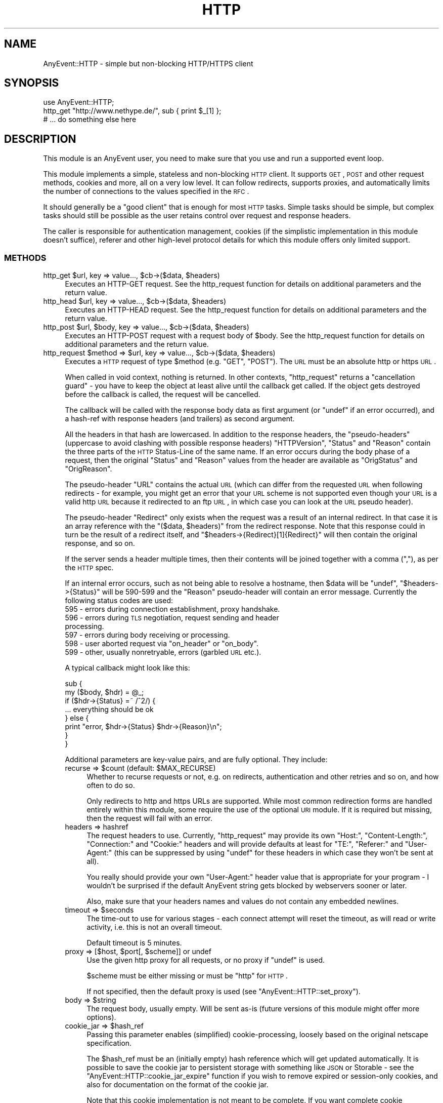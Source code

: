 .\" Automatically generated by Pod::Man 2.22 (Pod::Simple 3.07)
.\"
.\" Standard preamble:
.\" ========================================================================
.de Sp \" Vertical space (when we can't use .PP)
.if t .sp .5v
.if n .sp
..
.de Vb \" Begin verbatim text
.ft CW
.nf
.ne \\$1
..
.de Ve \" End verbatim text
.ft R
.fi
..
.\" Set up some character translations and predefined strings.  \*(-- will
.\" give an unbreakable dash, \*(PI will give pi, \*(L" will give a left
.\" double quote, and \*(R" will give a right double quote.  \*(C+ will
.\" give a nicer C++.  Capital omega is used to do unbreakable dashes and
.\" therefore won't be available.  \*(C` and \*(C' expand to `' in nroff,
.\" nothing in troff, for use with C<>.
.tr \(*W-
.ds C+ C\v'-.1v'\h'-1p'\s-2+\h'-1p'+\s0\v'.1v'\h'-1p'
.ie n \{\
.    ds -- \(*W-
.    ds PI pi
.    if (\n(.H=4u)&(1m=24u) .ds -- \(*W\h'-12u'\(*W\h'-12u'-\" diablo 10 pitch
.    if (\n(.H=4u)&(1m=20u) .ds -- \(*W\h'-12u'\(*W\h'-8u'-\"  diablo 12 pitch
.    ds L" ""
.    ds R" ""
.    ds C` ""
.    ds C' ""
'br\}
.el\{\
.    ds -- \|\(em\|
.    ds PI \(*p
.    ds L" ``
.    ds R" ''
'br\}
.\"
.\" Escape single quotes in literal strings from groff's Unicode transform.
.ie \n(.g .ds Aq \(aq
.el       .ds Aq '
.\"
.\" If the F register is turned on, we'll generate index entries on stderr for
.\" titles (.TH), headers (.SH), subsections (.SS), items (.Ip), and index
.\" entries marked with X<> in POD.  Of course, you'll have to process the
.\" output yourself in some meaningful fashion.
.ie \nF \{\
.    de IX
.    tm Index:\\$1\t\\n%\t"\\$2"
..
.    nr % 0
.    rr F
.\}
.el \{\
.    de IX
..
.\}
.\"
.\" Accent mark definitions (@(#)ms.acc 1.5 88/02/08 SMI; from UCB 4.2).
.\" Fear.  Run.  Save yourself.  No user-serviceable parts.
.    \" fudge factors for nroff and troff
.if n \{\
.    ds #H 0
.    ds #V .8m
.    ds #F .3m
.    ds #[ \f1
.    ds #] \fP
.\}
.if t \{\
.    ds #H ((1u-(\\\\n(.fu%2u))*.13m)
.    ds #V .6m
.    ds #F 0
.    ds #[ \&
.    ds #] \&
.\}
.    \" simple accents for nroff and troff
.if n \{\
.    ds ' \&
.    ds ` \&
.    ds ^ \&
.    ds , \&
.    ds ~ ~
.    ds /
.\}
.if t \{\
.    ds ' \\k:\h'-(\\n(.wu*8/10-\*(#H)'\'\h"|\\n:u"
.    ds ` \\k:\h'-(\\n(.wu*8/10-\*(#H)'\`\h'|\\n:u'
.    ds ^ \\k:\h'-(\\n(.wu*10/11-\*(#H)'^\h'|\\n:u'
.    ds , \\k:\h'-(\\n(.wu*8/10)',\h'|\\n:u'
.    ds ~ \\k:\h'-(\\n(.wu-\*(#H-.1m)'~\h'|\\n:u'
.    ds / \\k:\h'-(\\n(.wu*8/10-\*(#H)'\z\(sl\h'|\\n:u'
.\}
.    \" troff and (daisy-wheel) nroff accents
.ds : \\k:\h'-(\\n(.wu*8/10-\*(#H+.1m+\*(#F)'\v'-\*(#V'\z.\h'.2m+\*(#F'.\h'|\\n:u'\v'\*(#V'
.ds 8 \h'\*(#H'\(*b\h'-\*(#H'
.ds o \\k:\h'-(\\n(.wu+\w'\(de'u-\*(#H)/2u'\v'-.3n'\*(#[\z\(de\v'.3n'\h'|\\n:u'\*(#]
.ds d- \h'\*(#H'\(pd\h'-\w'~'u'\v'-.25m'\f2\(hy\fP\v'.25m'\h'-\*(#H'
.ds D- D\\k:\h'-\w'D'u'\v'-.11m'\z\(hy\v'.11m'\h'|\\n:u'
.ds th \*(#[\v'.3m'\s+1I\s-1\v'-.3m'\h'-(\w'I'u*2/3)'\s-1o\s+1\*(#]
.ds Th \*(#[\s+2I\s-2\h'-\w'I'u*3/5'\v'-.3m'o\v'.3m'\*(#]
.ds ae a\h'-(\w'a'u*4/10)'e
.ds Ae A\h'-(\w'A'u*4/10)'E
.    \" corrections for vroff
.if v .ds ~ \\k:\h'-(\\n(.wu*9/10-\*(#H)'\s-2\u~\d\s+2\h'|\\n:u'
.if v .ds ^ \\k:\h'-(\\n(.wu*10/11-\*(#H)'\v'-.4m'^\v'.4m'\h'|\\n:u'
.    \" for low resolution devices (crt and lpr)
.if \n(.H>23 .if \n(.V>19 \
\{\
.    ds : e
.    ds 8 ss
.    ds o a
.    ds d- d\h'-1'\(ga
.    ds D- D\h'-1'\(hy
.    ds th \o'bp'
.    ds Th \o'LP'
.    ds ae ae
.    ds Ae AE
.\}
.rm #[ #] #H #V #F C
.\" ========================================================================
.\"
.IX Title "HTTP 3"
.TH HTTP 3 "2014-06-09" "perl v5.10.1" "User Contributed Perl Documentation"
.\" For nroff, turn off justification.  Always turn off hyphenation; it makes
.\" way too many mistakes in technical documents.
.if n .ad l
.nh
.SH "NAME"
AnyEvent::HTTP \- simple but non\-blocking HTTP/HTTPS client
.SH "SYNOPSIS"
.IX Header "SYNOPSIS"
.Vb 1
\&   use AnyEvent::HTTP;
\&
\&   http_get "http://www.nethype.de/", sub { print $_[1] };
\&
\&   # ... do something else here
.Ve
.SH "DESCRIPTION"
.IX Header "DESCRIPTION"
This module is an AnyEvent user, you need to make sure that you use and
run a supported event loop.
.PP
This module implements a simple, stateless and non-blocking \s-1HTTP\s0
client. It supports \s-1GET\s0, \s-1POST\s0 and other request methods, cookies and more,
all on a very low level. It can follow redirects, supports proxies, and
automatically limits the number of connections to the values specified in
the \s-1RFC\s0.
.PP
It should generally be a \*(L"good client\*(R" that is enough for most \s-1HTTP\s0
tasks. Simple tasks should be simple, but complex tasks should still be
possible as the user retains control over request and response headers.
.PP
The caller is responsible for authentication management, cookies (if
the simplistic implementation in this module doesn't suffice), referer
and other high-level protocol details for which this module offers only
limited support.
.SS "\s-1METHODS\s0"
.IX Subsection "METHODS"
.ie n .IP "http_get $url, key => value..., $cb\->($data, $headers)" 4
.el .IP "http_get \f(CW$url\fR, key => value..., \f(CW$cb\fR\->($data, \f(CW$headers\fR)" 4
.IX Item "http_get $url, key => value..., $cb->($data, $headers)"
Executes an HTTP-GET request. See the http_request function for details on
additional parameters and the return value.
.ie n .IP "http_head $url, key => value..., $cb\->($data, $headers)" 4
.el .IP "http_head \f(CW$url\fR, key => value..., \f(CW$cb\fR\->($data, \f(CW$headers\fR)" 4
.IX Item "http_head $url, key => value..., $cb->($data, $headers)"
Executes an HTTP-HEAD request. See the http_request function for details
on additional parameters and the return value.
.ie n .IP "http_post $url, $body, key => value..., $cb\->($data, $headers)" 4
.el .IP "http_post \f(CW$url\fR, \f(CW$body\fR, key => value..., \f(CW$cb\fR\->($data, \f(CW$headers\fR)" 4
.IX Item "http_post $url, $body, key => value..., $cb->($data, $headers)"
Executes an HTTP-POST request with a request body of \f(CW$body\fR. See the
http_request function for details on additional parameters and the return
value.
.ie n .IP "http_request $method => $url, key => value..., $cb\->($data, $headers)" 4
.el .IP "http_request \f(CW$method\fR => \f(CW$url\fR, key => value..., \f(CW$cb\fR\->($data, \f(CW$headers\fR)" 4
.IX Item "http_request $method => $url, key => value..., $cb->($data, $headers)"
Executes a \s-1HTTP\s0 request of type \f(CW$method\fR (e.g. \f(CW\*(C`GET\*(C'\fR, \f(CW\*(C`POST\*(C'\fR). The \s-1URL\s0
must be an absolute http or https \s-1URL\s0.
.Sp
When called in void context, nothing is returned. In other contexts,
\&\f(CW\*(C`http_request\*(C'\fR returns a \*(L"cancellation guard\*(R" \- you have to keep the
object at least alive until the callback get called. If the object gets
destroyed before the callback is called, the request will be cancelled.
.Sp
The callback will be called with the response body data as first argument
(or \f(CW\*(C`undef\*(C'\fR if an error occurred), and a hash-ref with response headers
(and trailers) as second argument.
.Sp
All the headers in that hash are lowercased. In addition to the response
headers, the \*(L"pseudo-headers\*(R" (uppercase to avoid clashing with possible
response headers) \f(CW\*(C`HTTPVersion\*(C'\fR, \f(CW\*(C`Status\*(C'\fR and \f(CW\*(C`Reason\*(C'\fR contain the
three parts of the \s-1HTTP\s0 Status-Line of the same name. If an error occurs
during the body phase of a request, then the original \f(CW\*(C`Status\*(C'\fR and
\&\f(CW\*(C`Reason\*(C'\fR values from the header are available as \f(CW\*(C`OrigStatus\*(C'\fR and
\&\f(CW\*(C`OrigReason\*(C'\fR.
.Sp
The pseudo-header \f(CW\*(C`URL\*(C'\fR contains the actual \s-1URL\s0 (which can differ from
the requested \s-1URL\s0 when following redirects \- for example, you might get
an error that your \s-1URL\s0 scheme is not supported even though your \s-1URL\s0 is a
valid http \s-1URL\s0 because it redirected to an ftp \s-1URL\s0, in which case you can
look at the \s-1URL\s0 pseudo header).
.Sp
The pseudo-header \f(CW\*(C`Redirect\*(C'\fR only exists when the request was a result
of an internal redirect. In that case it is an array reference with
the \f(CW\*(C`($data, $headers)\*(C'\fR from the redirect response. Note that this
response could in turn be the result of a redirect itself, and \f(CW\*(C`$headers\->{Redirect}[1]{Redirect}\*(C'\fR will then contain the original
response, and so on.
.Sp
If the server sends a header multiple times, then their contents will be
joined together with a comma (\f(CW\*(C`,\*(C'\fR), as per the \s-1HTTP\s0 spec.
.Sp
If an internal error occurs, such as not being able to resolve a hostname,
then \f(CW$data\fR will be \f(CW\*(C`undef\*(C'\fR, \f(CW\*(C`$headers\->{Status}\*(C'\fR will be
\&\f(CW590\fR\-\f(CW599\fR and the \f(CW\*(C`Reason\*(C'\fR pseudo-header will contain an error
message. Currently the following status codes are used:
.RS 4
.IP "595 \- errors during connection establishment, proxy handshake." 4
.IX Item "595 - errors during connection establishment, proxy handshake."
.PD 0
.IP "596 \- errors during \s-1TLS\s0 negotiation, request sending and header processing." 4
.IX Item "596 - errors during TLS negotiation, request sending and header processing."
.IP "597 \- errors during body receiving or processing." 4
.IX Item "597 - errors during body receiving or processing."
.ie n .IP "598 \- user aborted request via ""on_header"" or ""on_body""." 4
.el .IP "598 \- user aborted request via \f(CWon_header\fR or \f(CWon_body\fR." 4
.IX Item "598 - user aborted request via on_header or on_body."
.IP "599 \- other, usually nonretryable, errors (garbled \s-1URL\s0 etc.)." 4
.IX Item "599 - other, usually nonretryable, errors (garbled URL etc.)."
.RE
.RS 4
.PD
.Sp
A typical callback might look like this:
.Sp
.Vb 2
\&   sub {
\&      my ($body, $hdr) = @_;
\&
\&      if ($hdr\->{Status} =~ /^2/) {
\&         ... everything should be ok
\&      } else {
\&         print "error, $hdr\->{Status} $hdr\->{Reason}\en";
\&      }
\&   }
.Ve
.Sp
Additional parameters are key-value pairs, and are fully optional. They
include:
.ie n .IP "recurse => $count (default: $MAX_RECURSE)" 4
.el .IP "recurse => \f(CW$count\fR (default: \f(CW$MAX_RECURSE\fR)" 4
.IX Item "recurse => $count (default: $MAX_RECURSE)"
Whether to recurse requests or not, e.g. on redirects, authentication and
other retries and so on, and how often to do so.
.Sp
Only redirects to http and https URLs are supported. While most common
redirection forms are handled entirely within this module, some require
the use of the optional \s-1URI\s0 module. If it is required but missing, then
the request will fail with an error.
.IP "headers => hashref" 4
.IX Item "headers => hashref"
The request headers to use. Currently, \f(CW\*(C`http_request\*(C'\fR may provide its own
\&\f(CW\*(C`Host:\*(C'\fR, \f(CW\*(C`Content\-Length:\*(C'\fR, \f(CW\*(C`Connection:\*(C'\fR and \f(CW\*(C`Cookie:\*(C'\fR headers and
will provide defaults at least for \f(CW\*(C`TE:\*(C'\fR, \f(CW\*(C`Referer:\*(C'\fR and \f(CW\*(C`User\-Agent:\*(C'\fR
(this can be suppressed by using \f(CW\*(C`undef\*(C'\fR for these headers in which case
they won't be sent at all).
.Sp
You really should provide your own \f(CW\*(C`User\-Agent:\*(C'\fR header value that is
appropriate for your program \- I wouldn't be surprised if the default
AnyEvent string gets blocked by webservers sooner or later.
.Sp
Also, make sure that your headers names and values do not contain any
embedded newlines.
.ie n .IP "timeout => $seconds" 4
.el .IP "timeout => \f(CW$seconds\fR" 4
.IX Item "timeout => $seconds"
The time-out to use for various stages \- each connect attempt will reset
the timeout, as will read or write activity, i.e. this is not an overall
timeout.
.Sp
Default timeout is 5 minutes.
.ie n .IP "proxy => [$host, $port[, $scheme]] or undef" 4
.el .IP "proxy => [$host, \f(CW$port\fR[, \f(CW$scheme\fR]] or undef" 4
.IX Item "proxy => [$host, $port[, $scheme]] or undef"
Use the given http proxy for all requests, or no proxy if \f(CW\*(C`undef\*(C'\fR is
used.
.Sp
\&\f(CW$scheme\fR must be either missing or must be \f(CW\*(C`http\*(C'\fR for \s-1HTTP\s0.
.Sp
If not specified, then the default proxy is used (see
\&\f(CW\*(C`AnyEvent::HTTP::set_proxy\*(C'\fR).
.ie n .IP "body => $string" 4
.el .IP "body => \f(CW$string\fR" 4
.IX Item "body => $string"
The request body, usually empty. Will be sent as-is (future versions of
this module might offer more options).
.ie n .IP "cookie_jar => $hash_ref" 4
.el .IP "cookie_jar => \f(CW$hash_ref\fR" 4
.IX Item "cookie_jar => $hash_ref"
Passing this parameter enables (simplified) cookie-processing, loosely
based on the original netscape specification.
.Sp
The \f(CW$hash_ref\fR must be an (initially empty) hash reference which
will get updated automatically. It is possible to save the cookie jar
to persistent storage with something like \s-1JSON\s0 or Storable \- see the
\&\f(CW\*(C`AnyEvent::HTTP::cookie_jar_expire\*(C'\fR function if you wish to remove
expired or session-only cookies, and also for documentation on the format
of the cookie jar.
.Sp
Note that this cookie implementation is not meant to be complete. If
you want complete cookie management you have to do that on your
own. \f(CW\*(C`cookie_jar\*(C'\fR is meant as a quick fix to get most cookie-using sites
working. Cookies are a privacy disaster, do not use them unless required
to.
.Sp
When cookie processing is enabled, the \f(CW\*(C`Cookie:\*(C'\fR and \f(CW\*(C`Set\-Cookie:\*(C'\fR
headers will be set and handled by this module, otherwise they will be
left untouched.
.ie n .IP "tls_ctx => $scheme | $tls_ctx" 4
.el .IP "tls_ctx => \f(CW$scheme\fR | \f(CW$tls_ctx\fR" 4
.IX Item "tls_ctx => $scheme | $tls_ctx"
Specifies the AnyEvent::TLS context to be used for https connections. This
parameter follows the same rules as the \f(CW\*(C`tls_ctx\*(C'\fR parameter to
AnyEvent::Handle, but additionally, the two strings \f(CW\*(C`low\*(C'\fR or
\&\f(CW\*(C`high\*(C'\fR can be specified, which give you a predefined low-security (no
verification, highest compatibility) and high-security (\s-1CA\s0 and common-name
verification) \s-1TLS\s0 context.
.Sp
The default for this option is \f(CW\*(C`low\*(C'\fR, which could be interpreted as \*(L"give
me the page, no matter what\*(R".
.Sp
See also the \f(CW\*(C`sessionid\*(C'\fR parameter.
.ie n .IP "session => $string" 4
.el .IP "session => \f(CW$string\fR" 4
.IX Item "session => $string"
The module might reuse connections to the same host internally. Sometimes
(e.g. when using \s-1TLS\s0), you do not want to reuse connections from other
sessions. This can be achieved by setting this parameter to some unique
\&\s-1ID\s0 (such as the address of an object storing your state data, or the \s-1TLS\s0
context) \- only connections using the same unique \s-1ID\s0 will be reused.
.ie n .IP "on_prepare => $callback\->($fh)" 4
.el .IP "on_prepare => \f(CW$callback\fR\->($fh)" 4
.IX Item "on_prepare => $callback->($fh)"
In rare cases you need to \*(L"tune\*(R" the socket before it is used to
connect (for example, to bind it on a given \s-1IP\s0 address). This parameter
overrides the prepare callback passed to \f(CW\*(C`AnyEvent::Socket::tcp_connect\*(C'\fR
and behaves exactly the same way (e.g. it has to provide a
timeout). See the description for the \f(CW$prepare_cb\fR argument of
\&\f(CW\*(C`AnyEvent::Socket::tcp_connect\*(C'\fR for details.
.ie n .IP "tcp_connect => $callback\->($host, $service, $connect_cb, $prepare_cb)" 4
.el .IP "tcp_connect => \f(CW$callback\fR\->($host, \f(CW$service\fR, \f(CW$connect_cb\fR, \f(CW$prepare_cb\fR)" 4
.IX Item "tcp_connect => $callback->($host, $service, $connect_cb, $prepare_cb)"
In even rarer cases you want total control over how AnyEvent::HTTP
establishes connections. Normally it uses AnyEvent::Socket::tcp_connect
to do this, but you can provide your own \f(CW\*(C`tcp_connect\*(C'\fR function \-
obviously, it has to follow the same calling conventions, except that it
may always return a connection guard object.
.Sp
There are probably lots of weird uses for this function, starting from
tracing the hosts \f(CW\*(C`http_request\*(C'\fR actually tries to connect, to (inexact
but fast) host => \s-1IP\s0 address caching or even socks protocol support.
.ie n .IP "on_header => $callback\->($headers)" 4
.el .IP "on_header => \f(CW$callback\fR\->($headers)" 4
.IX Item "on_header => $callback->($headers)"
When specified, this callback will be called with the header hash as soon
as headers have been successfully received from the remote server (not on
locally-generated errors).
.Sp
It has to return either true (in which case AnyEvent::HTTP will continue),
or false, in which case AnyEvent::HTTP will cancel the download (and call
the finish callback with an error code of \f(CW598\fR).
.Sp
This callback is useful, among other things, to quickly reject unwanted
content, which, if it is supposed to be rare, can be faster than first
doing a \f(CW\*(C`HEAD\*(C'\fR request.
.Sp
The downside is that cancelling the request makes it impossible to re-use
the connection. Also, the \f(CW\*(C`on_header\*(C'\fR callback will not receive any
trailer (headers sent after the response body).
.Sp
Example: cancel the request unless the content-type is \*(L"text/html\*(R".
.Sp
.Vb 3
\&   on_header => sub {
\&      $_[0]{"content\-type"} =~ /^text\e/html\es*(?:;|$)/
\&   },
.Ve
.ie n .IP "on_body => $callback\->($partial_body, $headers)" 4
.el .IP "on_body => \f(CW$callback\fR\->($partial_body, \f(CW$headers\fR)" 4
.IX Item "on_body => $callback->($partial_body, $headers)"
When specified, all body data will be passed to this callback instead of
to the completion callback. The completion callback will get the empty
string instead of the body data.
.Sp
It has to return either true (in which case AnyEvent::HTTP will continue),
or false, in which case AnyEvent::HTTP will cancel the download (and call
the completion callback with an error code of \f(CW598\fR).
.Sp
The downside to cancelling the request is that it makes it impossible to
re-use the connection.
.Sp
This callback is useful when the data is too large to be held in memory
(so the callback writes it to a file) or when only some information should
be extracted, or when the body should be processed incrementally.
.Sp
It is usually preferred over doing your own body handling via
\&\f(CW\*(C`want_body_handle\*(C'\fR, but in case of streaming APIs, where \s-1HTTP\s0 is
only used to create a connection, \f(CW\*(C`want_body_handle\*(C'\fR is the better
alternative, as it allows you to install your own event handler, reducing
resource usage.
.ie n .IP "want_body_handle => $enable" 4
.el .IP "want_body_handle => \f(CW$enable\fR" 4
.IX Item "want_body_handle => $enable"
When enabled (default is disabled), the behaviour of AnyEvent::HTTP
changes considerably: after parsing the headers, and instead of
downloading the body (if any), the completion callback will be
called. Instead of the \f(CW$body\fR argument containing the body data, the
callback will receive the AnyEvent::Handle object associated with the
connection. In error cases, \f(CW\*(C`undef\*(C'\fR will be passed. When there is no body
(e.g. status \f(CW304\fR), the empty string will be passed.
.Sp
The handle object might or might not be in \s-1TLS\s0 mode, might be connected
to a proxy, be a persistent connection, use chunked transfer encoding
etc., and configured in unspecified ways. The user is responsible for this
handle (it will not be used by this module anymore).
.Sp
This is useful with some push-type services, where, after the initial
headers, an interactive protocol is used (typical example would be the
push-style twitter \s-1API\s0 which starts a \s-1JSON/XML\s0 stream).
.Sp
If you think you need this, first have a look at \f(CW\*(C`on_body\*(C'\fR, to see if
that doesn't solve your problem in a better way.
.ie n .IP "persistent => $boolean" 4
.el .IP "persistent => \f(CW$boolean\fR" 4
.IX Item "persistent => $boolean"
Try to create/reuse a persistent connection. When this flag is set
(default: true for idempotent requests, false for all others), then
\&\f(CW\*(C`http_request\*(C'\fR tries to re-use an existing (previously-created)
persistent connection to the host and, failing that, tries to create a new
one.
.Sp
Requests failing in certain ways will be automatically retried once, which
is dangerous for non-idempotent requests, which is why it defaults to off
for them. The reason for this is because the bozos who designed \s-1HTTP/1\s0.1
made it impossible to distinguish between a fatal error and a normal
connection timeout, so you never know whether there was a problem with
your request or not.
.Sp
When reusing an existent connection, many parameters (such as \s-1TLS\s0 context)
will be ignored. See the \f(CW\*(C`session\*(C'\fR parameter for a workaround.
.ie n .IP "keepalive => $boolean" 4
.el .IP "keepalive => \f(CW$boolean\fR" 4
.IX Item "keepalive => $boolean"
Only used when \f(CW\*(C`persistent\*(C'\fR is also true. This parameter decides whether
\&\f(CW\*(C`http_request\*(C'\fR tries to handshake a \s-1HTTP/1\s0.0\-style keep-alive connection
(as opposed to only a \s-1HTTP/1\s0.1 persistent connection).
.Sp
The default is true, except when using a proxy, in which case it defaults
to false, as \s-1HTTP/1\s0.0 proxies cannot support this in a meaningful way.
.IP "handle_params => { key => value ... }" 4
.IX Item "handle_params => { key => value ... }"
The key-value pairs in this hash will be passed to any AnyEvent::Handle
constructor that is called \- not all requests will create a handle, and
sometimes more than one is created, so this parameter is only good for
setting hints.
.Sp
Example: set the maximum read size to 4096, to potentially conserve memory
at the cost of speed.
.Sp
.Vb 3
\&   handle_params => {
\&      max_read_size => 4096,
\&   },
.Ve
.RE
.RS 4
.Sp
Example: do a simple \s-1HTTP\s0 \s-1GET\s0 request for http://www.nethype.de/ and print
the response body.
.Sp
.Vb 4
\&   http_request GET => "http://www.nethype.de/", sub {
\&      my ($body, $hdr) = @_;
\&      print "$body\en";
\&   };
.Ve
.Sp
Example: do a \s-1HTTP\s0 \s-1HEAD\s0 request on https://www.google.com/, use a
timeout of 30 seconds.
.Sp
.Vb 10
\&   http_request
\&      HEAD    => "https://www.google.com",
\&      headers => { "user\-agent" => "MySearchClient 1.0" },
\&      timeout => 30,
\&      sub {
\&         my ($body, $hdr) = @_;
\&         use Data::Dumper;
\&         print Dumper $hdr;
\&      }
\&   ;
.Ve
.Sp
Example: do another simple \s-1HTTP\s0 \s-1GET\s0 request, but immediately try to
cancel it.
.Sp
.Vb 4
\&   my $request = http_request GET => "http://www.nethype.de/", sub {
\&      my ($body, $hdr) = @_;
\&      print "$body\en";
\&   };
\&
\&   undef $request;
.Ve
.RE
.SS "\s-1DNS\s0 \s-1CACHING\s0"
.IX Subsection "DNS CACHING"
AnyEvent::HTTP uses the AnyEvent::Socket::tcp_connect function for
the actual connection, which in turn uses AnyEvent::DNS to resolve
hostnames. The latter is a simple stub resolver and does no caching
on its own. If you want \s-1DNS\s0 caching, you currently have to provide
your own default resolver (by storing a suitable resolver object in
\&\f(CW$AnyEvent::DNS::RESOLVER\fR) or your own \f(CW\*(C`tcp_connect\*(C'\fR callback.
.SS "\s-1GLOBAL\s0 \s-1FUNCTIONS\s0 \s-1AND\s0 \s-1VARIABLES\s0"
.IX Subsection "GLOBAL FUNCTIONS AND VARIABLES"
.ie n .IP "AnyEvent::HTTP::set_proxy ""proxy-url""" 4
.el .IP "AnyEvent::HTTP::set_proxy ``proxy-url''" 4
.IX Item "AnyEvent::HTTP::set_proxy proxy-url"
Sets the default proxy server to use. The proxy-url must begin with a
string of the form \f(CW\*(C`http://host:port\*(C'\fR, croaks otherwise.
.Sp
To clear an already-set proxy, use \f(CW\*(C`undef\*(C'\fR.
.Sp
When AnyEvent::HTTP is loaded for the first time it will query the
default proxy from the operating system, currently by looking at
\&\f(CW\*(C`$ENV{http_proxy\*(C'\fR}.
.ie n .IP "AnyEvent::HTTP::cookie_jar_expire $jar[, $session_end]" 4
.el .IP "AnyEvent::HTTP::cookie_jar_expire \f(CW$jar\fR[, \f(CW$session_end\fR]" 4
.IX Item "AnyEvent::HTTP::cookie_jar_expire $jar[, $session_end]"
Remove all cookies from the cookie jar that have been expired. If
\&\f(CW$session_end\fR is given and true, then additionally remove all session
cookies.
.Sp
You should call this function (with a true \f(CW$session_end\fR) before you
save cookies to disk, and you should call this function after loading them
again. If you have a long-running program you can additionally call this
function from time to time.
.Sp
A cookie jar is initially an empty hash-reference that is managed by this
module. It's format is subject to change, but currently it is like this:
.Sp
The key \f(CW\*(C`version\*(C'\fR has to contain \f(CW1\fR, otherwise the hash gets
emptied. All other keys are hostnames or \s-1IP\s0 addresses pointing to
hash-references. The key for these inner hash references is the
server path for which this cookie is meant, and the values are again
hash-references. Each key of those hash-references is a cookie name, and
the value, you guessed it, is another hash-reference, this time with the
key-value pairs from the cookie, except for \f(CW\*(C`expires\*(C'\fR and \f(CW\*(C`max\-age\*(C'\fR,
which have been replaced by a \f(CW\*(C`_expires\*(C'\fR key that contains the cookie
expiry timestamp. Session cookies are indicated by not having an
\&\f(CW\*(C`_expires\*(C'\fR key.
.Sp
Here is an example of a cookie jar with a single cookie, so you have a
chance of understanding the above paragraph:
.Sp
.Vb 11
\&   {
\&      version    => 1,
\&      "10.0.0.1" => {
\&         "/" => {
\&            "mythweb_id" => {
\&              _expires => 1293917923,
\&              value    => "ooRung9dThee3ooyXooM1Ohm",
\&            },
\&         },
\&      },
\&   }
.Ve
.ie n .IP "$date = AnyEvent::HTTP::format_date $timestamp" 4
.el .IP "\f(CW$date\fR = AnyEvent::HTTP::format_date \f(CW$timestamp\fR" 4
.IX Item "$date = AnyEvent::HTTP::format_date $timestamp"
Takes a \s-1POSIX\s0 timestamp (seconds since the epoch) and formats it as a \s-1HTTP\s0
Date (\s-1RFC\s0 2616).
.ie n .IP "$timestamp = AnyEvent::HTTP::parse_date $date" 4
.el .IP "\f(CW$timestamp\fR = AnyEvent::HTTP::parse_date \f(CW$date\fR" 4
.IX Item "$timestamp = AnyEvent::HTTP::parse_date $date"
Takes a \s-1HTTP\s0 Date (\s-1RFC\s0 2616) or a Cookie date (netscape cookie spec) or a
bunch of minor variations of those, and returns the corresponding \s-1POSIX\s0
timestamp, or \f(CW\*(C`undef\*(C'\fR if the date cannot be parsed.
.ie n .IP "$AnyEvent::HTTP::MAX_RECURSE" 4
.el .IP "\f(CW$AnyEvent::HTTP::MAX_RECURSE\fR" 4
.IX Item "$AnyEvent::HTTP::MAX_RECURSE"
The default value for the \f(CW\*(C`recurse\*(C'\fR request parameter (default: \f(CW10\fR).
.ie n .IP "$AnyEvent::HTTP::TIMEOUT" 4
.el .IP "\f(CW$AnyEvent::HTTP::TIMEOUT\fR" 4
.IX Item "$AnyEvent::HTTP::TIMEOUT"
The default timeout for connection operations (default: \f(CW300\fR).
.ie n .IP "$AnyEvent::HTTP::USERAGENT" 4
.el .IP "\f(CW$AnyEvent::HTTP::USERAGENT\fR" 4
.IX Item "$AnyEvent::HTTP::USERAGENT"
The default value for the \f(CW\*(C`User\-Agent\*(C'\fR header (the default is
\&\f(CW\*(C`Mozilla/5.0 (compatible; U; AnyEvent\-HTTP/$VERSION; +http://software.schmorp.de/pkg/AnyEvent)\*(C'\fR).
.ie n .IP "$AnyEvent::HTTP::MAX_PER_HOST" 4
.el .IP "\f(CW$AnyEvent::HTTP::MAX_PER_HOST\fR" 4
.IX Item "$AnyEvent::HTTP::MAX_PER_HOST"
The maximum number of concurrent connections to the same host (identified
by the hostname). If the limit is exceeded, then the additional requests
are queued until previous connections are closed. Both persistent and
non-persistent connections are counted in this limit.
.Sp
The default value for this is \f(CW4\fR, and it is highly advisable to not
increase it much.
.Sp
For comparison: the \s-1RFC\s0's recommend 4 non-persistent or 2 persistent
connections, older browsers used 2, newer ones (such as firefox 3)
typically use 6, and Opera uses 8 because like, they have the fastest
browser and give a shit for everybody else on the planet.
.ie n .IP "$AnyEvent::HTTP::PERSISTENT_TIMEOUT" 4
.el .IP "\f(CW$AnyEvent::HTTP::PERSISTENT_TIMEOUT\fR" 4
.IX Item "$AnyEvent::HTTP::PERSISTENT_TIMEOUT"
The time after which idle persistent connections get closed by
AnyEvent::HTTP (default: \f(CW3\fR).
.ie n .IP "$AnyEvent::HTTP::ACTIVE" 4
.el .IP "\f(CW$AnyEvent::HTTP::ACTIVE\fR" 4
.IX Item "$AnyEvent::HTTP::ACTIVE"
The number of active connections. This is not the number of currently
running requests, but the number of currently open and non-idle \s-1TCP\s0
connections. This number can be useful for load-leveling.
.SS "\s-1SHOWCASE\s0"
.IX Subsection "SHOWCASE"
This section contains some more elaborate \*(L"real-world\*(R" examples or code
snippets.
.SS "\s-1HTTP/1\s0.1 \s-1FILE\s0 \s-1DOWNLOAD\s0"
.IX Subsection "HTTP/1.1 FILE DOWNLOAD"
Downloading files with \s-1HTTP\s0 can be quite tricky, especially when something
goes wrong and you want to resume.
.PP
Here is a function that initiates and resumes a download. It uses the
last modified time to check for file content changes, and works with many
\&\s-1HTTP/1\s0.0 servers as well, and usually falls back to a complete re-download
on older servers.
.PP
It calls the completion callback with either \f(CW\*(C`undef\*(C'\fR, which means a
nonretryable error occurred, \f(CW0\fR when the download was partial and should
be retried, and \f(CW1\fR if it was successful.
.PP
.Vb 1
\&   use AnyEvent::HTTP;
\&
\&   sub download($$$) {
\&      my ($url, $file, $cb) = @_;
\&
\&      open my $fh, "+<", $file
\&         or die "$file: $!";
\&
\&      my %hdr;
\&      my $ofs = 0;
\&
\&      warn stat $fh;
\&      warn \-s _;
\&      if (stat $fh and \-s _) {
\&         $ofs = \-s _;
\&         warn "\-s is ", $ofs;
\&         $hdr{"if\-unmodified\-since"} = AnyEvent::HTTP::format_date +(stat _)[9];
\&         $hdr{"range"} = "bytes=$ofs\-";
\&      }
\&
\&      http_get $url,
\&         headers   => \e%hdr,
\&         on_header => sub {
\&            my ($hdr) = @_;
\&
\&            if ($hdr\->{Status} == 200 && $ofs) {
\&               # resume failed
\&               truncate $fh, $ofs = 0;
\&            }
\&
\&            sysseek $fh, $ofs, 0;
\&
\&            1
\&         },
\&         on_body   => sub {
\&            my ($data, $hdr) = @_;
\&
\&            if ($hdr\->{Status} =~ /^2/) {
\&               length $data == syswrite $fh, $data
\&                  or return; # abort on write errors
\&            }
\&
\&            1
\&         },
\&         sub {
\&            my (undef, $hdr) = @_;
\&
\&            my $status = $hdr\->{Status};
\&
\&            if (my $time = AnyEvent::HTTP::parse_date $hdr\->{"last\-modified"}) {
\&               utime $fh, $time, $time;
\&            }
\&
\&            if ($status == 200 || $status == 206 || $status == 416) {
\&               # download ok || resume ok || file already fully downloaded
\&               $cb\->(1, $hdr);
\&
\&            } elsif ($status == 412) {
\&               # file has changed while resuming, delete and retry
\&               unlink $file;
\&               $cb\->(0, $hdr);
\&
\&            } elsif ($status == 500 or $status == 503 or $status =~ /^59/) {
\&               # retry later
\&               $cb\->(0, $hdr);
\&
\&            } else {
\&               $cb\->(undef, $hdr);
\&            }
\&         }
\&      ;
\&   }
\&
\&   download "http://server/somelargefile", "/tmp/somelargefile", sub {
\&      if ($_[0]) {
\&         print "OK!\en";
\&      } elsif (defined $_[0]) {
\&         print "please retry later\en";
\&      } else {
\&         print "ERROR\en";
\&      }
\&   };
.Ve
.PP
\fI\s-1SOCKS\s0 \s-1PROXIES\s0\fR
.IX Subsection "SOCKS PROXIES"
.PP
Socks proxies are not directly supported by AnyEvent::HTTP. You can
compile your perl to support socks, or use an external program such as
\&\fIsocksify\fR (dante) or \fItsocks\fR to make your program use a socks proxy
transparently.
.PP
Alternatively, for AnyEvent::HTTP only, you can use your own
\&\f(CW\*(C`tcp_connect\*(C'\fR function that does the proxy handshake \- here is an example
that works with socks4a proxies:
.PP
.Vb 4
\&   use Errno;
\&   use AnyEvent::Util;
\&   use AnyEvent::Socket;
\&   use AnyEvent::Handle;
\&
\&   # host, port and username of/for your socks4a proxy
\&   my $socks_host = "10.0.0.23";
\&   my $socks_port = 9050;
\&   my $socks_user = "";
\&
\&   sub socks4a_connect {
\&      my ($host, $port, $connect_cb, $prepare_cb) = @_;
\&
\&      my $hdl = new AnyEvent::Handle
\&         connect    => [$socks_host, $socks_port],
\&         on_prepare => sub { $prepare_cb\->($_[0]{fh}) },
\&         on_error   => sub { $connect_cb\->() },
\&      ;
\&
\&      $hdl\->push_write (pack "CCnNZ*Z*", 4, 1, $port, 1, $socks_user, $host);
\&
\&      $hdl\->push_read (chunk => 8, sub {
\&         my ($hdl, $chunk) = @_;
\&         my ($status, $port, $ipn) = unpack "xCna4", $chunk;
\&
\&         if ($status == 0x5a) {
\&            $connect_cb\->($hdl\->{fh}, (format_address $ipn) . ":$port");
\&         } else {
\&            $! = Errno::ENXIO; $connect_cb\->();
\&         }
\&      });
\&
\&      $hdl
\&   }
.Ve
.PP
Use \f(CW\*(C`socks4a_connect\*(C'\fR instead of \f(CW\*(C`tcp_connect\*(C'\fR when doing \f(CW\*(C`http_request\*(C'\fRs,
possibly after switching off other proxy types:
.PP
.Vb 1
\&   AnyEvent::HTTP::set_proxy undef; # usually you do not want other proxies
\&
\&   http_get \*(Aqhttp://www.google.com\*(Aq, tcp_connect => \e&socks4a_connect, sub {
\&      my ($data, $headers) = @_;
\&      ...
\&   };
.Ve
.SH "SEE ALSO"
.IX Header "SEE ALSO"
AnyEvent.
.SH "AUTHOR"
.IX Header "AUTHOR"
.Vb 2
\&   Marc Lehmann <schmorp@schmorp.de>
\&   http://home.schmorp.de/
.Ve
.PP
With many thanks to \*(D-X\*(D-X\*(D-XN\*~XN\*~X\*(D-X\*(D-X \*(D-X\*(D-X\*(D-X\*(D-XN\*~X\*(D-X\*(D-X, who provided countless
testcases and bugreports.
